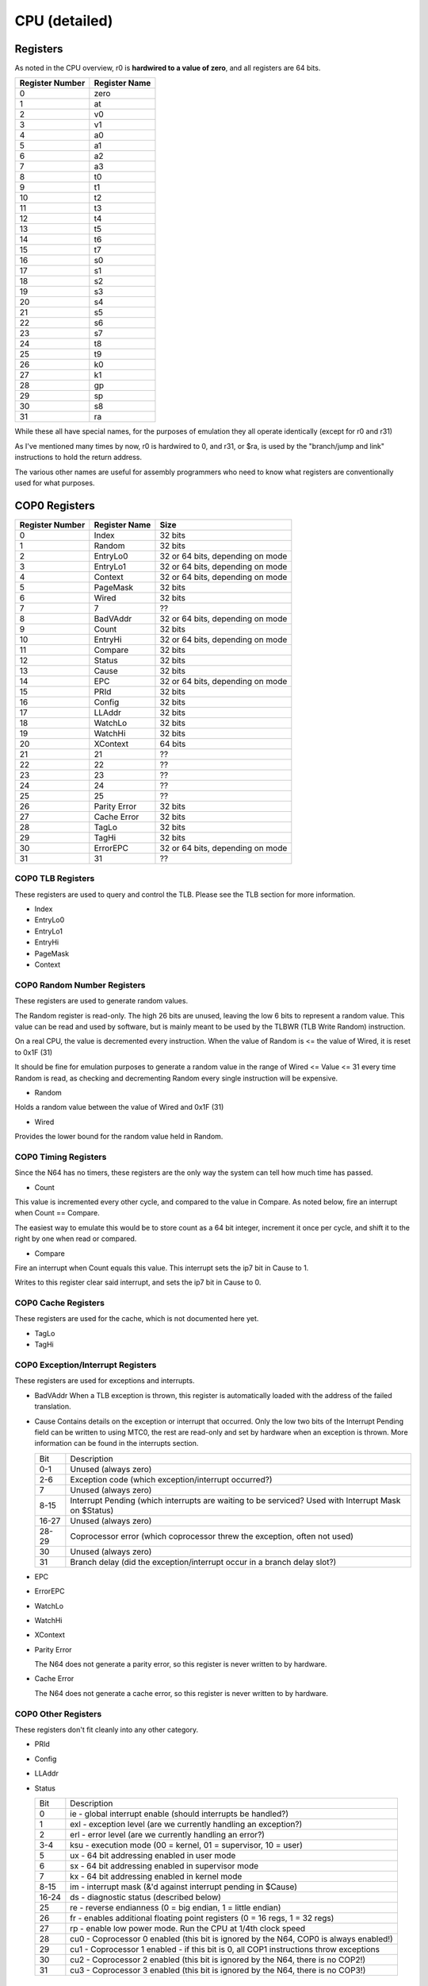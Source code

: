 CPU (detailed)
==============


Registers
---------

As noted in the CPU overview, r0 is **hardwired to a value of zero**, and all registers are 64 bits.

+-----------------+---------------+
| Register Number | Register Name |
+=================+===============+
| 0               | zero          |
+-----------------+---------------+
| 1               | at            |
+-----------------+---------------+
| 2               | v0            |
+-----------------+---------------+
| 3               | v1            |
+-----------------+---------------+
| 4               | a0            |
+-----------------+---------------+
| 5               | a1            |
+-----------------+---------------+
| 6               | a2            |
+-----------------+---------------+
| 7               | a3            |
+-----------------+---------------+
| 8               | t0            |
+-----------------+---------------+
| 9               | t1            |
+-----------------+---------------+
| 10              | t2            |
+-----------------+---------------+
| 11              | t3            |
+-----------------+---------------+
| 12              | t4            |
+-----------------+---------------+
| 13              | t5            |
+-----------------+---------------+
| 14              | t6            |
+-----------------+---------------+
| 15              | t7            |
+-----------------+---------------+
| 16              | s0            |
+-----------------+---------------+
| 17              | s1            |
+-----------------+---------------+
| 18              | s2            |
+-----------------+---------------+
| 19              | s3            |
+-----------------+---------------+
| 20              | s4            |
+-----------------+---------------+
| 21              | s5            |
+-----------------+---------------+
| 22              | s6            |
+-----------------+---------------+
| 23              | s7            |
+-----------------+---------------+
| 24              | t8            |
+-----------------+---------------+
| 25              | t9            |
+-----------------+---------------+
| 26              | k0            |
+-----------------+---------------+
| 27              | k1            |
+-----------------+---------------+
| 28              | gp            |
+-----------------+---------------+
| 29              | sp            |
+-----------------+---------------+
| 30              | s8            |
+-----------------+---------------+
| 31              | ra            |
+-----------------+---------------+

While these all have special names, for the purposes of emulation they all operate identically (except for r0 and r31)

As I've mentioned many times by now, r0 is hardwired to 0, and r31, or $ra, is used by the "branch/jump and link" instructions to hold the return address.

The various other names are useful for assembly programmers who need to know what registers are conventionally used for what purposes.

COP0 Registers
-------------

+-----------------+---------------+----------------------------------+
| Register Number | Register Name | Size                             |
+=================+===============+==================================+
| 0               | Index         | 32 bits                          |
+-----------------+---------------+----------------------------------+
| 1               | Random        | 32 bits                          |
+-----------------+---------------+----------------------------------+
| 2               | EntryLo0      | 32 or 64 bits, depending on mode |
+-----------------+---------------+----------------------------------+
| 3               | EntryLo1      | 32 or 64 bits, depending on mode |
+-----------------+---------------+----------------------------------+
| 4               | Context       | 32 or 64 bits, depending on mode |
+-----------------+---------------+----------------------------------+
| 5               | PageMask      | 32 bits                          |
+-----------------+---------------+----------------------------------+
| 6               | Wired         | 32 bits                          |
+-----------------+---------------+----------------------------------+
| 7               | 7             | ??                               |
+-----------------+---------------+----------------------------------+
| 8               | BadVAddr      | 32 or 64 bits, depending on mode |
+-----------------+---------------+----------------------------------+
| 9               | Count         | 32 bits                          |
+-----------------+---------------+----------------------------------+
| 10              | EntryHi       | 32 or 64 bits, depending on mode |
+-----------------+---------------+----------------------------------+
| 11              | Compare       | 32 bits                          |
+-----------------+---------------+----------------------------------+
| 12              | Status        | 32 bits                          |
+-----------------+---------------+----------------------------------+
| 13              | Cause         | 32 bits                          |
+-----------------+---------------+----------------------------------+
| 14              | EPC           | 32 or 64 bits, depending on mode |
+-----------------+---------------+----------------------------------+
| 15              | PRId          | 32 bits                          |
+-----------------+---------------+----------------------------------+
| 16              | Config        | 32 bits                          |
+-----------------+---------------+----------------------------------+
| 17              | LLAddr        | 32 bits                          |
+-----------------+---------------+----------------------------------+
| 18              | WatchLo       | 32 bits                          |
+-----------------+---------------+----------------------------------+
| 19              | WatchHi       | 32 bits                          |
+-----------------+---------------+----------------------------------+
| 20              | XContext      | 64 bits                          |
+-----------------+---------------+----------------------------------+
| 21              | 21            | ??                               |
+-----------------+---------------+----------------------------------+
| 22              | 22            | ??                               |
+-----------------+---------------+----------------------------------+
| 23              | 23            | ??                               |
+-----------------+---------------+----------------------------------+
| 24              | 24            | ??                               |
+-----------------+---------------+----------------------------------+
| 25              | 25            | ??                               |
+-----------------+---------------+----------------------------------+
| 26              | Parity Error  | 32 bits                          |
+-----------------+---------------+----------------------------------+
| 27              | Cache Error   | 32 bits                          |
+-----------------+---------------+----------------------------------+
| 28              | TagLo         | 32 bits                          |
+-----------------+---------------+----------------------------------+
| 29              | TagHi         | 32 bits                          |
+-----------------+---------------+----------------------------------+
| 30              | ErrorEPC      | 32 or 64 bits, depending on mode |
+-----------------+---------------+----------------------------------+
| 31              | 31            | ??                               |
+-----------------+---------------+----------------------------------+

COP0 TLB Registers
^^^^^^^^^^^^^^^^^

These registers are used to query and control the TLB. Please see the TLB section for more information.

* Index
* EntryLo0
* EntryLo1
* EntryHi
* PageMask
* Context

COP0 Random Number Registers
^^^^^^^^^^^^^^^^^^^^^^^^^^^

These registers are used to generate random values.

The Random register is read-only. The high 26 bits are unused, leaving the low 6 bits to represent a random value. This value can be read and used by software, but is mainly meant to be used by the TLBWR (TLB Write Random) instruction.

On a real CPU, the value is decremented every instruction. When the value of Random is <= the value of Wired, it is reset to 0x1F (31)

It should be fine for emulation purposes to generate a random value in the range of Wired <= Value <= 31 every time Random is read, as checking and decrementing Random every single instruction will be expensive.

* Random

Holds a random value between the value of Wired and 0x1F (31)

* Wired

Provides the lower bound for the random value held in Random.

COP0 Timing Registers
^^^^^^^^^^^^^^^^^^^^

Since the N64 has no timers, these registers are the only way the system can tell how much time has passed.

* Count

This value is incremented every other cycle, and compared to the value in Compare. As noted below, fire an interrupt when Count == Compare.

The easiest way to emulate this would be to store count as a 64 bit integer, increment it once per cycle, and shift it to the right by one when read or compared.

* Compare

Fire an interrupt when Count equals this value. This interrupt sets the ip7 bit in Cause to 1.

Writes to this register clear said interrupt, and sets the ip7 bit in Cause to 0.

COP0 Cache Registers
^^^^^^^^^^^^^^^^^^^

These registers are used for the cache, which is not documented here yet.

* TagLo
* TagHi

COP0 Exception/Interrupt Registers
^^^^^^^^^^^^^^^^^^^^^^^^^^^^^^^^^

These registers are used for exceptions and interrupts.

* BadVAddr
  When a TLB exception is thrown, this register is automatically loaded with the address of the failed translation.

* Cause
  Contains details on the exception or interrupt that occurred. Only the low two bits of the Interrupt Pending field can be written to using MTC0, the rest are read-only and set by hardware when an exception is thrown. More information can be found in the interrupts section.

  +-------+------------------------------------------------------------------------------------------------------+
  | Bit   | Description                                                                                          |
  +-------+------------------------------------------------------------------------------------------------------+
  | 0-1   | Unused (always zero)                                                                                 |
  +-------+------------------------------------------------------------------------------------------------------+
  | 2-6   | Exception code (which exception/interrupt occurred?)                                                 |
  +-------+------------------------------------------------------------------------------------------------------+
  | 7     | Unused (always zero)                                                                                 |
  +-------+------------------------------------------------------------------------------------------------------+
  | 8-15  | Interrupt Pending (which interrupts are waiting to be serviced? Used with Interrupt Mask on $Status) |
  +-------+------------------------------------------------------------------------------------------------------+
  | 16-27 | Unused (always zero)                                                                                 |
  +-------+------------------------------------------------------------------------------------------------------+
  | 28-29 | Coprocessor error (which coprocessor threw the exception, often not used)                            |
  +-------+------------------------------------------------------------------------------------------------------+
  | 30    | Unused (always zero)                                                                                 |
  +-------+------------------------------------------------------------------------------------------------------+
  | 31    | Branch delay (did the exception/interrupt occur in a branch delay slot?)                             |
  +-------+------------------------------------------------------------------------------------------------------+

* EPC
* ErrorEPC
* WatchLo
* WatchHi
* XContext
* Parity Error

  The N64 does not generate a parity error, so this register is never written to by hardware.

* Cache Error

  The N64 does not generate a cache error, so this register is never written to by hardware.

COP0 Other Registers
^^^^^^^^^^^^^^^^^^^

These registers don't fit cleanly into any other category.

* PRId
* Config
* LLAddr
* Status

  +-------+---------------------------------------------------------------------------------------+
  | Bit   | Description                                                                           |
  +-------+---------------------------------------------------------------------------------------+
  | 0     | ie - global interrupt enable (should interrupts be handled?)                          |
  +-------+---------------------------------------------------------------------------------------+
  | 1     | exl - exception level (are we currently handling an exception?)                       |
  +-------+---------------------------------------------------------------------------------------+
  | 2     | erl - error level (are we currently handling an error?)                               |
  +-------+---------------------------------------------------------------------------------------+
  | 3-4   | ksu - execution mode (00 = kernel, 01 = supervisor, 10 = user)                        |
  +-------+---------------------------------------------------------------------------------------+
  | 5     | ux - 64 bit addressing enabled in user mode                                           |
  +-------+---------------------------------------------------------------------------------------+
  | 6     | sx - 64 bit addressing enabled in supervisor mode                                     |
  +-------+---------------------------------------------------------------------------------------+
  | 7     | kx - 64 bit addressing enabled in kernel mode                                         |
  +-------+---------------------------------------------------------------------------------------+
  | 8-15  | im - interrupt mask (&'d against interrupt pending in $Cause)                         |
  +-------+---------------------------------------------------------------------------------------+
  | 16-24 | ds - diagnostic status (described below)                                              |
  +-------+---------------------------------------------------------------------------------------+
  | 25    | re - reverse endianness (0 = big endian, 1 = little endian)                           |
  +-------+---------------------------------------------------------------------------------------+
  | 26    | fr - enables additional floating point registers (0 = 16 regs, 1 = 32 regs)           |
  +-------+---------------------------------------------------------------------------------------+
  | 27    | rp - enable low power mode. Run the CPU at 1/4th clock speed                          |
  +-------+---------------------------------------------------------------------------------------+
  | 28    | cu0 - Coprocessor 0 enabled (this bit is ignored by the N64, COP0 is always enabled!) |
  +-------+---------------------------------------------------------------------------------------+
  | 29    | cu1 - Coprocessor 1 enabled - if this bit is 0, all COP1 instructions throw exceptions|
  +-------+---------------------------------------------------------------------------------------+
  | 30    | cu2 - Coprocessor 2 enabled (this bit is ignored by the N64, there is no COP2!)       |
  +-------+---------------------------------------------------------------------------------------+
  | 31    | cu3 - Coprocessor 3 enabled (this bit is ignored by the N64, there is no COP3!)       |
  +-------+---------------------------------------------------------------------------------------+

COP1 (FPU) Registers
-------------------
TODO

Instructions
------------

See either the official manual, or `this fantastic wiki page <https://n64brew.dev/wiki/MIPS_III_instructions>`_
